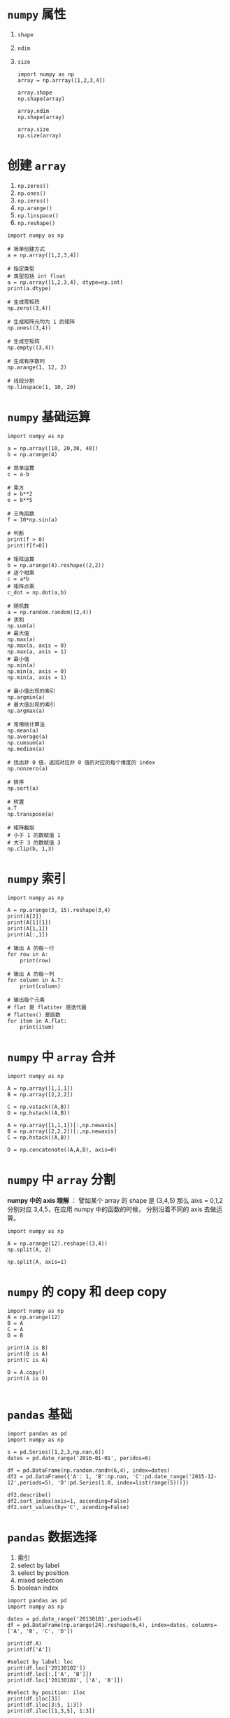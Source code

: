 * =numpy= 属性

  1. =shape=

  2. =ndim=

  3. =size=

     #+BEGIN_SRC ipython
       import numpy as np
       array = np.arrray([1,2,3,4])

       array.shape
       np.shape(array)

       array.ndim
       np.shape(array)

       array.size
       np.size(array)
     #+END_SRC

* 创建 =array=

  1. =np.zeros()=
  2. =np.ones()=
  3. =np.zeros()=
  4. =np.arange()=
  5. =np.linspace()=
  6. =np.reshape()=

  #+BEGIN_SRC ipython
    import numpy as np

    # 简单创建方式
    a = np.array([1,2,3,4])

    # 指定类型
    # 类型包括 int float
    a = np.array([1,2,3,4], dtype=np.int)
    print(a.dtype)

    # 生成零矩阵
    np.zero((3,4))

    # 生成矩阵元均为 1 的矩阵
    np.ones((3,4))

    # 生成空矩阵
    np.empty((3,4))

    # 生成有序数列
    np.arange(1, 12, 2)

    # 线段分割
    np.linspace(1, 10, 20)
  #+END_SRC
* =numpy= 基础运算

  #+BEGIN_SRC ipython
    import numpy as np

    a = np.array([10, 20,30, 40])
    b = np.arange(4)

    # 简单运算
    c = a-b

    # 乘方
    d = b**2
    e = b**5

    # 三角函数
    f = 10*np.sin(a)

    # 判断
    print(f > 0)
    print(f[f>0])

    # 矩阵运算
    b = np.arange(4).reshape((2,2))
    # 逐个相乘
    c = a*b
    # 矩阵点乘
    c_dot = np.dot(a,b)

    # 随机数
    a = np.random.random((2,4))
    # 求和
    np.sum(a)
    # 最大值
    np.max(a)
    np.max(a, axis = 0)
    np.max(a, axis = 1)
    # 最小值
    np.min(a)
    np.min(a, axis = 0)
    np.min(a, axis = 1)

    # 最小值出现的索引
    np.argmin(a)
    # 最大值出现的索引
    np.argmax(a)

    # 常用统计算法
    np.mean(a)
    np.average(a)
    np.cumsum(a)
    np.median(a)

    # 找出非 0 值，返回对应非 0 值的对应的每个维度的 index
    np.nonzero(a)

    # 排序
    np.sort(a)

    # 转置
    a.T
    np.transpose(a)

    # 矩阵截取
    # 小于 1 的数赋值 1
    # 大于 3 的数赋值 3
    np.clip(b, 1,3)
  #+END_SRC
* =numpy= 索引

  #+BEGIN_SRC ipython
    import numpy as np

    A = np.arange(3, 15).reshape(3,4)
    print(A[2])
    print(A[1][1])
    print(A[1,1])
    print(A[:,1])

    # 输出 A 的每一行
    for row in A:
        print(row)

    # 输出 A 的每一列
    for column in A.T:
        print(column)

    # 输出每个元素
    # flat 是 flatiter 是迭代器
    # flatten() 是函数
    for item in A.flat:
        print(item)
  #+END_SRC

* =numpy= 中 =array= 合并
  
  #+BEGIN_SRC ipython
    import numpy as np

    A = np.array([1,1,1])
    B = np.array([2,2,2])

    C = np.vstack((A,B))
    D = np.hstack((A,B))

    A = np.array([1,1,1])[:,np.newaxis]
    B = np.array([2,2,2])[:,np.newaxis]
    C = np.hstack((A,B))

    D = np.concatenate((A,A,B), axis=0)
  #+END_SRC
 
* =numpy= 中 =array= 分割 
  *numpy 中的 axis 理解* ： 譬如某个 array 的 shape 是 (3,4,5)
  那么 aixs = 0,1,2 分别对应 3,4,5，在应用 numpy 中的函数的时候，
  分别沿着不同的 axis 去做运算。

  #+BEGIN_SRC ipython
    import numpy as np

    A = np.arange(12).reshape((3,4))
    np.split(A, 2)

    np.split(A, axis=1)
  #+END_SRC

* =numpy= 的 copy 和 deep copy
  
  #+BEGIN_SRC ipython
    import numpy as np
    A = np.arange(12)
    B = A
    C = A
    D = B

    print(A is B)
    print(B is A)
    print(C is A)

    D = A.copy()
    print(A is D)

  #+END_SRC
* =pandas= 基础

  #+BEGIN_SRC ipython
    import pandas as pd
    import numpy as np

    s = pd.Series([1,2,3,np.nan,6])
    dates = pd.date_range('2016-01-01', peridos=6)

    df = pd.DataFrame(np.random.randn(6,4), index=dates)
    df2 = pd.DataFrame({'A': 1, 'B':np.nan, 'C':pd.date_range('2015-12-12',periods=5), 'D':pd.Series(1.0, index=list(range(5)))})

    df2.describe()
    df2.sort_index(axis=1, ascending=False)
    df2.sort_values(by='C', acending=False)
  #+END_SRC
* =pandas= 数据选择

  1. 索引
  2. select by label
  3. select by position
  4. mixed selection
  5. boolean index

  #+BEGIN_SRC ipython
    import pandas as pd
    import numpy as np

    dates = pd.date_range('20130101',periods=6)
    df = pd.DataFrame(np.arange(24).reshape(6,4), index=dates, columns=['A', 'B', 'C', 'D'])

    print(df.A)
    print(df['A'])

    #select by label: loc
    print(df.loc['20130102'])
    print(df.loc[:,['A', 'B']])
    print(df.loc['20130102', ['A', 'B']])

    #select by position: iloc
    print(df.iloc[3])
    print(df.iloc[3:5, 1:3])
    print(df.iloc[[1,3,5], 1:3])

    # mixed selection: ix
    print(df.ix[:3, ['A', 'C']])
    # boolean indexing
    print(df[df.A >8])
  #+END_SRC
* =pandas= 设置值

  #+BEGIN_SRC python
    import numpy as np
    import pandas as pd

    dates = pd.date_range('20130101', periods=6)
    df = pd.DataFrame(np.arange(24).reshape(6,4), index=dates, columns=['A', 'B', 'C', 'D'])

    df.iloc[2,2] = 111
    df.loc['20130101', 'B'] = 222
    df[df.A > 4] = 0
    df.B[df.A > 4] = 0
    df['F'] = np.nan
    df['E'] = pd.Series([1,2,3,4,5,6], index=dates)
  #+END_SRC
* =pandas= 处理丢失数据 

  #+BEGIN_SRC python
    import numpy as np
    import pandas as pd

    dates = pd.date_range('20130101', peroids=6)
    df = pd.DataFrame(np.arange(24).reshape(6,4),index=dates, columns=['A', 'B', 'C', 'D'])
    df.iloc[0,1] = np.nan
    df.iloc[1,2] = np.nan

    # axis=0 表示行中含有 NaN， 则将该行丢弃
    print(df.dropna(axis=0), how='any') # any 表示只要有 NaN，就处理，all 表示需要所有元素均为 NaN 才处理

    # 如果遇到 NaN，用 value 填充
    print(df.fillna(value=0))

    print(df.isnull())
    print(np.any(df.isnull()) == True)
  #+END_SRC
* =pandas= 导入导出
  
  | 导入函数       | 导出函数     |
  |----------------+--------------|
  | read_csv       | to_csv       |
  | read_excel     | to_excel     |
  | read_hdf       | to_hdf       |
  | read_sql       | to_sql       |
  | read_json      | to_json      |
  | read_msgpack   | to_msgpack   |
  | read_html      | to_html      |
  | read_gbq       | to_gbq       |
  | read_stata     | to_stata     |
  | read_sas       | to_sas       |
  | read_clipboard | to_clipboard |
  | read_pickle    | to_pickle    |
* =pandas= 合并 =concat=

  #+BEGIN_SRC ipython
    import pandas as pd

    df1 = pd.DataFrame(np.arange(12).reshape(3,4), columns = ['a', 'b', 'c', 'd'])
    df2 = pd.DataFrame(np.arange(12).reshape(3,4)**2, columns = ['a', 'b', 'c', 'd'])
    df3 = pd.DataFrame(np.arange(12).reshape(3,4)**3, columns = ['a', 'b', 'c', 'd'])

    # concatenating
    res = pd.concat([df1, df2, df3], axis=0)
    res = pd.concat([df1, df2, df3], axis=0, ignore_index=True)

    # join, ["inner", "outer"]
    df4 = pd.DataFrame(np.arange(12).reshape(3,4)**2, columns = ['a', 'b', 'c', 'd'], index=[1,2,3])
    df5 = pd.DataFrame(np.arange(12).reshape(3,4)**3, columns = ['b', 'c', 'd', 'e'], index=[2,3,4])

    res2 = pd.concat([df4,df5], join="outer")
    res3 = pd.concat([df4,df5], join="inner")

    # join axis
    res4 = pd.concat([df4, df5], axis = 1)

    df4.append([df5])
  #+END_SRC
* =pandas= 合并之 =merge=

  #+BEGIN_SRC ipython
    In [24]: import pandas as np
    In [25]: import numpy as np
    In [26]: left = pd.DataFrame({'key':['K0', 'K1', 'K2', 'K3'],
        ...:                     'A':['A0', 'A1', 'A2', 'A3'],
        ...:                     'B':['B0', 'B1', 'B2', 'B3']})

    In [27]: right = pd.DataFrame({'key':['K0', 'K1', 'K2', 'K3'],
        ...:                     'C':['C0', 'D1', 'C2', 'C3'],
        ...:                     'D':['D0', 'D1', 'D2', 'D3']})

    In [28]: pd.merge(left, right, on='key')

    In [36]: left = pd.DataFrame({'key':['K0', 'K1', 'K2', 'K3'],
        ...:                         'key2':['K0', 'K0', 'K0', 'K0'],
        ...:                     'A':['A0', 'A1', 'A2', 'A3'],
        ...:                     'B':['B0', 'B1', 'B2', 'B3']})

    In [32]: right = pd.DataFrame({'key':['K0', 'K1', 'K2', 'K3'],
        ...:                         'key2':['K0','K0','K0', 'K0'],
        ...:                     'C':['C0', 'D1', 'C2', 'C3'],
        ...:                     'D':['D0', 'D1', 'D2', 'D3']})

    In [37]: pd.merge(left, right, on=['key', 'key2'])
  #+END_SRC

